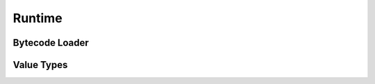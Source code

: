 =======
Runtime
=======

Bytecode Loader
===============
.. doxygenfunction:: any_link

Value Types
===========
.. doxygentypedef:: anative_func_t
.. doxygenstruct::  avalue_t
.. doxygenstruct::  avtag_t
.. doxygenenum::    ATB
.. doxygenenum::    AVT_NUMBER
.. doxygenenum::    AVT_FUNCTION